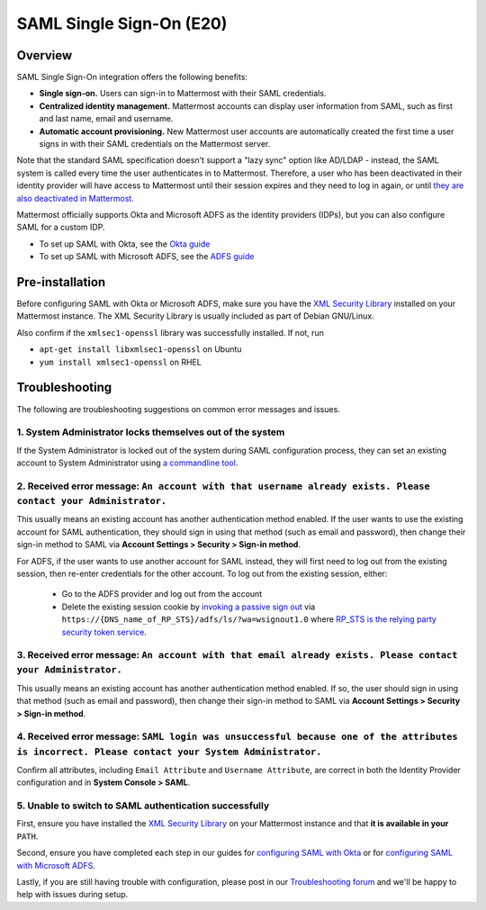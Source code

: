 SAML Single Sign-On (E20)
=========================

Overview
--------

SAML Single Sign-On integration offers the following benefits:

-  **Single sign-on.** Users can sign-in to Mattermost with their SAML
   credentials.
-  **Centralized identity management.** Mattermost accounts can display
   user information from SAML, such as first and last name, email and
   username.
-  **Automatic account provisioning.** New Mattermost user accounts are
   automatically created the first time a user signs in with their SAML
   credentials on the Mattermost server.

Note that the standard SAML specification doesn't support a "lazy sync"
option like AD/LDAP - instead, the SAML system is called every time the
user authenticates in to Mattermost. Therefore, a user who has been
deactivated in their identity provider will have access to Mattermost
until their session expires and they need to log in again, or until
`they are also deactivated in
Mattermost <https://docs.mattermost.com/deployment/on-boarding.html#common-tasks>`__.

Mattermost officially supports Okta and Microsoft ADFS as the identity providers (IDPs), 
but you can also configure SAML for a custom IDP.

- To set up SAML with Okta, see the `Okta guide <https://docs.mattermost.com/deployment/sso-saml-okta.html>`_
- To set up SAML with Microsoft ADFS, see the `ADFS guide <https://docs.mattermost.com/deployment/sso-saml-adfs.html>`_

Pre-installation
----------------

Before configuring SAML with Okta or Microsoft ADFS, make sure you have
the `XML Security
Library <https://www.aleksey.com/xmlsec/download.html>`__ installed on
your Mattermost instance. The XML Security Library is usually included
as part of Debian GNU/Linux.

Also confirm if the ``xmlsec1-openssl`` library was successfully
installed. If not, run 

- ``apt-get install libxmlsec1-openssl`` on Ubuntu 
- ``yum install xmlsec1-openssl`` on RHEL

Troubleshooting
---------------

The following are troubleshooting suggestions on common error messages
and issues.

1. System Administrator locks themselves out of the system
~~~~~~~~~~~~~~~~~~~~~~~~~~~~~~~~~~~~~~~~~~~~~~~~~~~~~~~~~~

If the System Administrator is locked out of the system during SAML
configuration process, they can set an existing account to System
Administrator using `a commandline
tool <http://docs.mattermost.com/deployment/on-boarding.html#creating-system-administrator-account-from-commandline>`__.

2. Received error message: ``An account with that username already exists. Please contact your Administrator.``
~~~~~~~~~~~~~~~~~~~~~~~~~~~~~~~~~~~~~~~~~~~~~~~~~~~~~~~~~~~~~~~~~~~~~~~~~~~~~~~~~~~~~~~~~~~~~~~~~~~~~~~~~~~~~~~

This usually means an existing account has another authentication method enabled. If the user wants to use the existing account for SAML authentication, they should sign in using that method (such as email and password), then change their sign-in method to SAML via **Account Settings > Security > Sign-in method**.

For ADFS, if the user wants to use another account for SAML instead, they will first need to log out from the existing session, then re-enter credentials for the other account. To log out from the existing session, either:

  - Go to the ADFS provider and log out from the account
  - Delete the existing session cookie by `invoking a passive sign out <https://social.technet.microsoft.com/wiki/contents/articles/1439.ad-fs-how-to-invoke-a-ws-federation-sign-out.aspx>`_ via ``https://{DNS_name_of_RP_STS}/adfs/ls/?wa=wsignout1.0`` where `RP_STS is the relying party security token service <https://msdn.microsoft.com/en-us/library/ee748489.aspx>`_.

3. Received error message: ``An account with that email already exists. Please contact your Administrator.``
~~~~~~~~~~~~~~~~~~~~~~~~~~~~~~~~~~~~~~~~~~~~~~~~~~~~~~~~~~~~~~~~~~~~~~~~~~~~~~~~~~~~~~~~~~~~~~~~~~~~~~~~~~~~

This usually means an existing account has another authentication method
enabled. If so, the user should sign in using that method (such as email
and password), then change their sign-in method to SAML via **Account
Settings > Security > Sign-in method**.

4. Received error message: ``SAML login was unsuccessful because one of the attributes is incorrect. Please contact your System Administrator.``
~~~~~~~~~~~~~~~~~~~~~~~~~~~~~~~~~~~~~~~~~~~~~~~~~~~~~~~~~~~~~~~~~~~~~~~~~~~~~~~~~~~~~~~~~~~~~~~~~~~~~~~~~~~~~~~~~~~~~~~~~~~~~~~~~~~~~~~~~~~~~~~~~~~~~~~

Confirm all attributes, including ``Email Attribute`` and
``Username Attribute``, are correct in both the Identity Provider
configuration and in **System Console > SAML**.

5. Unable to switch to SAML authentication successfully
~~~~~~~~~~~~~~~~~~~~~~~~~~~~~~~~~~~~~~~~~~~~~~~~~~~~~~~

First, ensure you have installed the `XML Security
Library <https://www.aleksey.com/xmlsec/download.html>`__ on your
Mattermost instance and that **it is available in your** ``PATH``.

Second, ensure you have completed each step in our guides for
`configuring SAML with
Okta <http://docs.mattermost.com/deployment/sso-saml-okta.html>`__ or
for `configuring SAML with Microsoft
ADFS <http://docs.mattermost.com/deployment/sso-saml-adfs.html>`__.

Lastly, if you are still having trouble with configuration, please post
in our `Troubleshooting
forum <http://www.mattermost.org/troubleshoot/>`__ and we'll be happy to
help with issues during setup.
